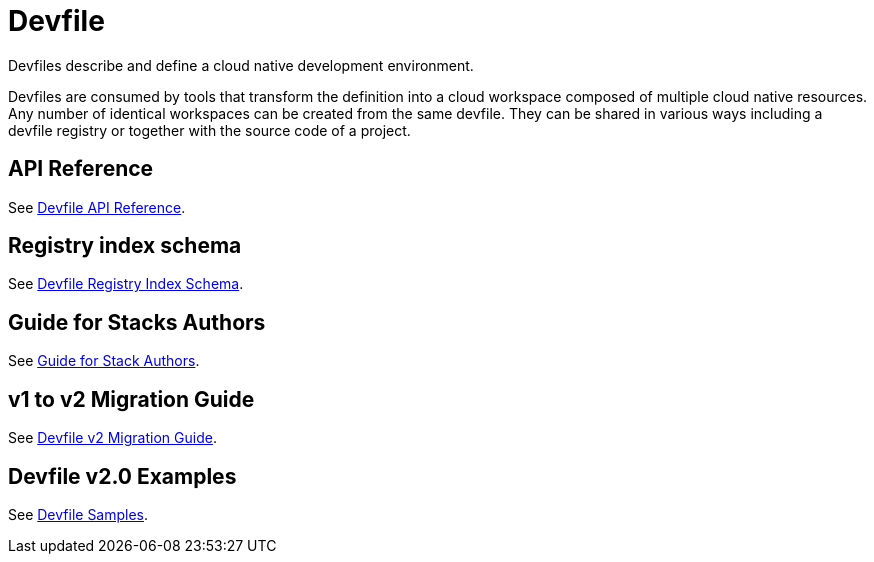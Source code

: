 = Devfile
:description: Software Defined Development Environments

Devfiles describe and define a cloud native development environment.

Devfiles are consumed by tools that transform the definition into a cloud workspace composed of multiple cloud native resources. Any number of identical workspaces can be created from the same devfile. They can be shared in various ways including a devfile registry or together with the source code of a project.

== API Reference

See link:{attachmentsdir}/api-reference.html[Devfile API Reference].

== Registry index schema

See link:{attachmentsdir}/registry-index-schema.html[Devfile Registry Index Schema].

== Guide for Stacks Authors

See xref:assembly_making-a-workspace-portable-using-a-devfile.adoc[Guide for Stack Authors].


== v1 to v2 Migration Guide

See xref:migration_guide.adoc[Devfile v2 Migration Guide].


== Devfile v2.0 Examples

See https://github.com/devfile/api/tree/master/samples/devfiles[Devfile Samples].
